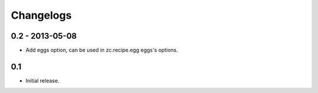 Changelogs
==========

================
0.2 - 2013-05-08
================
* Add eggs option, can be used in zc.recipe.egg eggs's options.

===
0.1
===
* Initial release.
